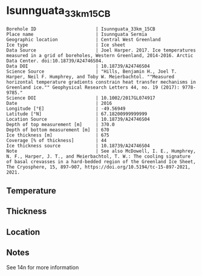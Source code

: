 * Isunnguata_33km_15CB
:PROPERTIES:
:header-args:jupyter-python+: :session ds :kernel ds
:clearpage: t
:END:

#+NAME: ingest_meta
#+BEGIN_SRC bash :results verbatim :exports results
cat meta.bsv | sed 's/|/@| /' | column -s"@" -t
#+END_SRC

#+RESULTS: ingest_meta
#+begin_example
Borehole ID                      | Isunnguata_33km_15CB
Place name                       | Isunnguata Sermia
Geographic location              | Central West Greenland
Ice type                         | Ice sheet
Data Source                      | Joel Harper. 2017. Ice temperatures measured in a grid of boreholes, Western Greenland, 2014-2016. Arctic Data Center. doi:10.18739/A24746S04.
Data DOI                         | 10.18739/A24746S04
Science Source                   | "Hills, Benjamin H., Joel T. Harper, Neil F. Humphrey, and Toby W. Meierbachtol. ""Measured horizontal temperature gradients constrain heat transfer mechanisms in Greenland ice."" Geophysical Research Letters 44, no. 19 (2017): 9778-9785."
Science DOI                      | 10.1002/2017GL074917
Date                             | 2016
Longitude [°E]                   | -49.56949
Latitude [°N]                    | 67.18200999999999
Location Source                  | 10.18739/A24746S04
Depth of top measurement [m]     | 370.0
Depth of bottom measurement [m]  | 670
Ice thickness [m]                | 675
Coverage [% of thickness]        | 44
Ice thickness source             | 10.18739/A24746S04
Note                             | See also McDowell, I. E., Humphrey, N. F., Harper, J. T., and Meierbachtol, T. W.: The cooling signature of basal crevasses in a hard-bedded region of the Greenland Ice Sheet, The Cryosphere, 15, 897–907, https://doi.org/10.5194/tc-15-897-2021, 2021.
#+end_example

** Temperature

** Thickness

** Location

** Notes

See 14n for more information

** Data                                                 :noexport:

#+NAME: ingest_data
#+BEGIN_SRC bash :exports results
cat data.csv | sort -t, -n -k1
#+END_SRC

#+RESULTS: ingest_data
|   d |      t |
| 370 | -10.25 |
| 390 |  -10.0 |
| 410 |  -9.38 |
| 430 |  -8.81 |
| 450 |  -8.38 |
| 470 |  -7.56 |
| 490 |  -6.81 |
| 510 |  -6.06 |
| 530 |  -5.31 |
| 540 |  -4.94 |
| 550 |  -4.56 |
| 560 |  -4.13 |
| 570 |  -3.69 |
| 580 |  -3.25 |
| 590 |  -2.81 |
| 600 |  -2.44 |
| 620 |  -1.56 |
| 630 |  -1.19 |
| 640 |  -0.81 |
| 650 |  -0.44 |
| 660 |  -0.25 |
| 670 |  -0.06 |



